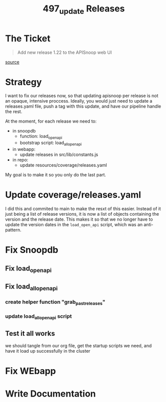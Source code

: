 #+TITLE: 497_update Releases

* The Ticket
#+begin_quote
Add new release 1.22 to the APISnoop web UI
#+end_quote
[[https://github.com/cncf/apisnoop/issues/497][source]]
* Strategy
I want to fix our releases now, so that updating apisnoop per release is not an opaque, intensive proccess.
Ideally, you would just need to update a releases.yaml file, push a tag with this update, and have our pipeline handle the rest.

At the moment, for each release we need to:
- in snoopdb
  - function: load_open_api
  - bootstrap script: load_all_open_api
- in webapp:
  - update releases in src/lib/constants.js
- in repo:
  - update resources/coverage/releases.yaml

My goal is to make it so you only do the last part.
* Update coverage/releases.yaml
I did this and commited to main to make the resxt of this easier.  Instead of it just being a list of release versions, it is now a list of objects containing the version and the release date.  This makes it so that we no longer have to update the version dates in the ~load_open_api~ script, which was an anti-pattern.
* Fix Snoopdb
** Fix load_open_api
** Fix load_all_open_api
*** create helper function "grab_past_releases"
*** update load_all_open_api script
** Test it all works
we should tangle from our org file, get the startup scripts we need, and have it load up successfully in the cluster
* Fix WEbapp
* Write Documentation
